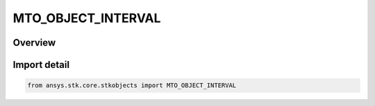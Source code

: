 MTO_OBJECT_INTERVAL
===================

.. py:class:: MTO_OBJECT_INTERVAL

   IntEnum


.. py:currentmodule:: ansys.stk.core.stkobjects

Overview
--------

.. tab-set::

    .. tab-item:: Members
        
        .. list-table::
            :header-rows: 0
            :widths: auto

            * - :py:attr:`~NORMAL`
              - Default visibility interval.

            * - :py:attr:`~EXTENDED`
              - Use the last point of the ephemeris span of the object for times past the last point.


Import detail
-------------

.. code-block:: python

    from ansys.stk.core.stkobjects import MTO_OBJECT_INTERVAL


